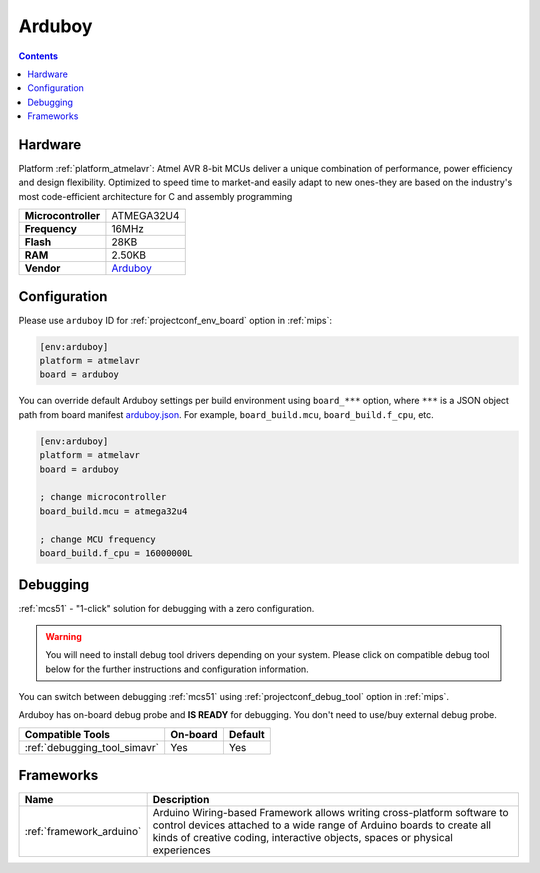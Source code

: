 
.. _board_atmelavr_arduboy:

Arduboy
=======

.. contents::

Hardware
--------

Platform :ref:`platform_atmelavr`: Atmel AVR 8-bit MCUs deliver a unique combination of performance, power efficiency and design flexibility. Optimized to speed time to market-and easily adapt to new ones-they are based on the industry's most code-efficient architecture for C and assembly programming

.. list-table::

  * - **Microcontroller**
    - ATMEGA32U4
  * - **Frequency**
    - 16MHz
  * - **Flash**
    - 28KB
  * - **RAM**
    - 2.50KB
  * - **Vendor**
    - `Arduboy <https://www.arduboy.com?utm_source=platformio.org&utm_medium=docs>`__


Configuration
-------------

Please use ``arduboy`` ID for :ref:`projectconf_env_board` option in :ref:`mips`:

.. code-block:: ini

  [env:arduboy]
  platform = atmelavr
  board = arduboy

You can override default Arduboy settings per build environment using
``board_***`` option, where ``***`` is a JSON object path from
board manifest `arduboy.json <https://github.com/platformio/platform-atmelavr/blob/master/boards/arduboy.json>`_. For example,
``board_build.mcu``, ``board_build.f_cpu``, etc.

.. code-block:: ini

  [env:arduboy]
  platform = atmelavr
  board = arduboy

  ; change microcontroller
  board_build.mcu = atmega32u4

  ; change MCU frequency
  board_build.f_cpu = 16000000L

Debugging
---------

:ref:`mcs51` - "1-click" solution for debugging with a zero configuration.

.. warning::
    You will need to install debug tool drivers depending on your system.
    Please click on compatible debug tool below for the further
    instructions and configuration information.

You can switch between debugging :ref:`mcs51` using
:ref:`projectconf_debug_tool` option in :ref:`mips`.

Arduboy has on-board debug probe and **IS READY** for debugging. You don't need to use/buy external debug probe.

.. list-table::
  :header-rows:  1

  * - Compatible Tools
    - On-board
    - Default
  * - :ref:`debugging_tool_simavr`
    - Yes
    - Yes

Frameworks
----------
.. list-table::
    :header-rows:  1

    * - Name
      - Description

    * - :ref:`framework_arduino`
      - Arduino Wiring-based Framework allows writing cross-platform software to control devices attached to a wide range of Arduino boards to create all kinds of creative coding, interactive objects, spaces or physical experiences
